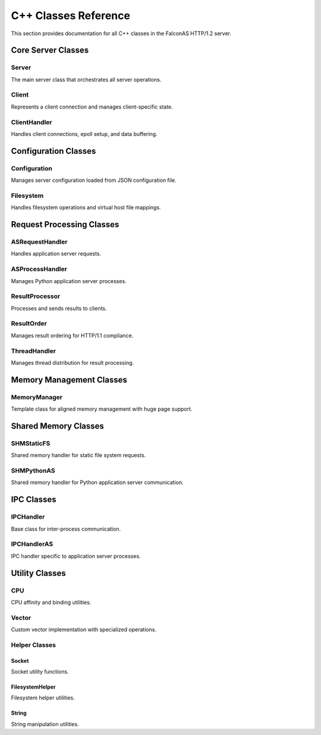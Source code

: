C++ Classes Reference
=====================

This section provides documentation for all C++ classes in the FalconAS HTTP/1.2 server.

Core Server Classes
-------------------

Server
~~~~~~

The main server class that orchestrates all server operations.

.. doxygenclass:: Server
   :members:
   :undoc-members:

Client
~~~~~~

Represents a client connection and manages client-specific state.

.. doxygenclass:: Client
   :members:
   :undoc-members:

ClientHandler
~~~~~~~~~~~~~

Handles client connections, epoll setup, and data buffering.

.. doxygenclass:: ClientHandler
   :members:
   :undoc-members:

Configuration Classes
---------------------

Configuration
~~~~~~~~~~~~~

Manages server configuration loaded from JSON configuration file.

.. doxygenclass:: Configuration
   :members:
   :undoc-members:

Filesystem
~~~~~~~~~~

Handles filesystem operations and virtual host file mappings.

.. doxygenclass:: Filesystem
   :members:
   :undoc-members:

Request Processing Classes
--------------------------

ASRequestHandler
~~~~~~~~~~~~~~~~

Handles application server requests.

.. doxygenclass:: ASRequestHandler
   :members:
   :undoc-members:

ASProcessHandler
~~~~~~~~~~~~~~~~

Manages Python application server processes.

.. doxygenclass:: ASProcessHandler
   :members:
   :undoc-members:

ResultProcessor
~~~~~~~~~~~~~~~

Processes and sends results to clients.

.. doxygenclass:: ResultProcessor
   :members:
   :undoc-members:

ResultOrder
~~~~~~~~~~~

Manages result ordering for HTTP/1.1 compliance.

.. doxygenclass:: ResultOrder
   :members:
   :undoc-members:

ThreadHandler
~~~~~~~~~~~~~

Manages thread distribution for result processing.

.. doxygenclass:: ThreadHandler
   :members:
   :undoc-members:

Memory Management Classes
-------------------------

MemoryManager
~~~~~~~~~~~~~

Template class for aligned memory management with huge page support.

.. doxygenclass:: MemoryManager
   :members:
   :undoc-members:

Shared Memory Classes
---------------------

SHMStaticFS
~~~~~~~~~~~

Shared memory handler for static file system requests.

.. doxygenclass:: SHMStaticFS
   :members:
   :undoc-members:

SHMPythonAS
~~~~~~~~~~~

Shared memory handler for Python application server communication.

.. doxygenclass:: SHMPythonAS
   :members:
   :undoc-members:

IPC Classes
-----------

IPCHandler
~~~~~~~~~~

Base class for inter-process communication.

.. doxygenclass:: IPCHandler
   :members:
   :undoc-members:

IPCHandlerAS
~~~~~~~~~~~~

IPC handler specific to application server processes.

.. doxygenclass:: IPCHandlerAS
   :members:
   :undoc-members:

Utility Classes
---------------

CPU
~~~

CPU affinity and binding utilities.

.. doxygenclass:: CPU
   :members:
   :undoc-members:

Vector
~~~~~~

Custom vector implementation with specialized operations.

.. doxygenclass:: Vector
   :members:
   :undoc-members:

Helper Classes
~~~~~~~~~~~~~~

Socket
^^^^^^

Socket utility functions.

.. doxygenclass:: Socket
   :members:
   :undoc-members:

FilesystemHelper
^^^^^^^^^^^^^^^^

Filesystem helper utilities.

.. doxygenclass:: FilesystemHelper
   :members:
   :undoc-members:

String
^^^^^^

String manipulation utilities.

.. doxygenclass:: String
   :members:
   :undoc-members:
